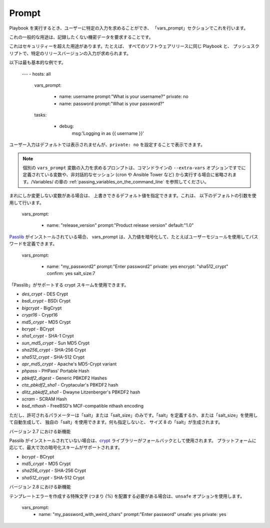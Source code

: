 Prompt
=======

Playbook を実行するとき、ユーザーに特定の入力を求めることができ、
「vars_prompt」セクションでこれを行います。

これの一般的な用途は、記録したくない機密データを要求することです。

これはセキュリティーを超えた用途があります。たとえば、
すべてのソフトウェアリリースに同じ Playbook と、
プッシュスクリプトで、特定のリリースバージョンの入力が求められます。

以下は最も基本的な例です。

    ---
    - hosts: all
      vars_prompt:

        - name: username
          prompt:"What is your username?"
          private: no

        - name: password
          prompt:"What is your password?"

      tasks:

        - debug:
            msg:'Logging in as {{ username }}'

ユーザー入力はデフォルトでは表示されませんが、``private: no`` を設定することで表示できます。

.. note::
    個別の ``vars_prompt`` 変数の入力を求めるプロンプトは、コマンドラインの ``--extra-vars`` オプションですでに定義されている変数や、非対話的なセッション (cron や Ansible Tower など) から実行する場合に省略されます。/Variables/ の章の :ref:`passing_variables_on_the_command_line` を参照してください。

まれにしか変更しない変数がある場合は、
上書きできるデフォルト値を指定できます。これは、
以下のデフォルトの引数を使用して行います。

   vars_prompt:

     - name: "release_version"
       prompt:"Product release version"
       default:"1.0"

`Passlib <https://passlib.readthedocs.io/en/stable/>`_ がインストールされている場合、
vars_prompt は、入力値を暗号化して、たとえばユーザーモジュールを使用してパスワードを定義できます。

   vars_prompt:

     - name: "my_password2"
       prompt:"Enter password2"
       private: yes
       encrypt: "sha512_crypt"
       confirm: yes
       salt_size:7

「Passlib」がサポートする crypt スキームを使用できます。

- *des_crypt* - DES Crypt
- *bsdi_crypt* - BSDi Crypt
- *bigcrypt* - BigCrypt
- *crypt16* - Crypt16
- *md5_crypt* - MD5 Crypt
- *bcrypt* - BCrypt
- *sha1_crypt* - SHA-1 Crypt
- *sun_md5_crypt* - Sun MD5 Crypt
- *sha256_crypt* - SHA-256 Crypt
- *sha512_crypt* - SHA-512 Crypt
- *apr_md5_crypt* - Apache's MD5-Crypt variant
- *phpass* - PHPass' Portable Hash
- *pbkdf2_digest* - Generic PBKDF2 Hashes
- *cta_pbkdf2_sha1* - Cryptacular's PBKDF2 hash
- *dlitz_pbkdf2_sha1* - Dwayne Litzenberger's PBKDF2 hash
- *scram* - SCRAM Hash
- *bsd_nthash* - FreeBSD's MCF-compatible nthash encoding

ただし、許可されるパラメーターは「salt」または「salt_size」のみです。「salt」を定義するか、または「salt_size」を使用して自動生成して、
独自の「salt」を使用できます。何も指定しないと、
サイズ 8 の「salt」が生成されます。

バージョン 2.7 における新機能

Passlib がインストールされていない場合は、`crypt <https://docs.python.org/2/library/crypt.html>`_ ライブラリーがフォールバックとして使用されます。
プラットフォームに応じて、最大で次の暗号化スキームがサポートされます。

- *bcrypt* - BCrypt
- *md5_crypt* - MD5 Crypt
- *sha256_crypt* - SHA-256 Crypt
- *sha512_crypt* - SHA-512 Crypt

バージョン 2.8 における新機能

テンプレートエラーを作成する特殊文字 (つまり `{%`) を配置する必要がある場合は、``unsafe`` オプションを使用します。

   vars_prompt:
     - name: "my_password_with_weird_chars"
       prompt:"Enter password"
       unsafe: yes
       private: yes

.. seealso::

   :ref:`playbooks_intro`
       Playbook の概要
   :ref:`playbooks_conditionals`
       Playbook の条件付きステートメント
   :ref:`playbooks_variables`
       変数の詳細
   `ユーザーメーリングリスト <https://groups.google.com/group/ansible-devel>`_
       ご質問はございますか。 Google Group をご覧ください。
   `irc.freenode.net <http://irc.freenode.net>`_
       #ansible IRC chat channel
